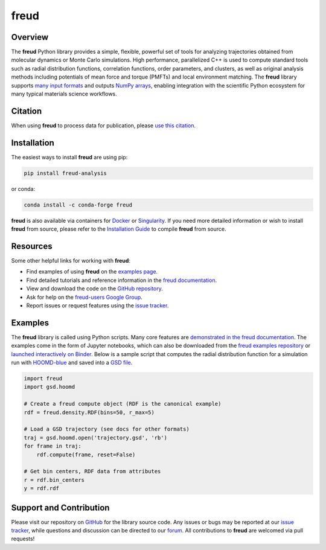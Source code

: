 =====
freud
=====

|Citing freud|
|PyPI|
|conda-forge|
|ReadTheDocs|
|Binder|
|Codecov|
|GitHub-Stars|

.. |Citing freud| image:: https://img.shields.io/badge/cite-freud-informational.svg
   :target: https://freud.readthedocs.io/en/stable/citing.html
.. |PyPI| image:: https://img.shields.io/pypi/v/freud-analysis.svg
   :target: https://pypi.org/project/freud-analysis/
.. |conda-forge| image:: https://img.shields.io/conda/vn/conda-forge/freud.svg
   :target: https://anaconda.org/conda-forge/freud
.. |ReadTheDocs| image:: https://readthedocs.org/projects/freud/badge/?version=latest
   :target: https://freud.readthedocs.io/en/latest/?badge=latest
.. |Binder| image:: https://mybinder.org/badge_logo.svg
   :target: https://mybinder.org/v2/gh/glotzerlab/freud-examples/master?filepath=index.ipynb
.. |Codecov| image:: https://codecov.io/gh/glotzerlab/freud/branch/master/graph/badge.svg
   :target: https://codecov.io/gh/glotzerlab/freud
.. |GitHub-Stars| image:: https://img.shields.io/github/stars/glotzerlab/freud.svg?style=social
   :target: https://github.com/glotzerlab/freud

Overview
========

The **freud** Python library provides a simple, flexible, powerful set of tools
for analyzing trajectories obtained from molecular dynamics or Monte Carlo
simulations. High performance, parallelized C++ is used to compute standard
tools such as radial distribution functions, correlation functions, order
parameters, and clusters, as well as original analysis methods including
potentials of mean force and torque (PMFTs) and local environment matching. The
**freud** library supports
`many input formats <https://freud.readthedocs.io/en/stable/datainputs.html>`__
and outputs `NumPy arrays <https://www.numpy.org/>`__, enabling integration
with the scientific Python ecosystem for many typical materials science
workflows.


Citation
========

When using **freud** to process data for publication, please `use this citation
<https://freud.readthedocs.io/en/stable/citing.html>`__.


Installation
============

The easiest ways to install **freud** are using pip:

.. code:: bash

   pip install freud-analysis

or conda:

.. code:: bash

   conda install -c conda-forge freud

**freud** is also available via containers for `Docker
<https://hub.docker.com/r/glotzerlab/software>`_ or `Singularity
<https://singularity-hub.org/collections/1663>`_.  If you need more detailed
information or wish to install **freud** from source, please refer to the
`Installation Guide
<https://freud.readthedocs.io/en/stable/installation.html>`_ to compile
**freud** from source.


Resources
=========

Some other helpful links for working with **freud**:

-  Find examples of using **freud** on the `examples page <https://freud.readthedocs.io/en/stable/examples.html>`_.
-  Find detailed tutorials and reference information in the `freud documentation <https://freud.readthedocs.io/>`_.
-  View and download the code on the `GitHub repository <https://github.com/glotzerlab/freud>`_.
-  Ask for help on the `freud-users Google Group <https://groups.google.com/d/forum/freud-users>`_.
-  Report issues or request features using the `issue tracker <https://github.com/glotzerlab/freud/issues>`_.


Examples
========

The **freud** library is called using Python scripts. Many core features are
`demonstrated in the freud documentation
<https://freud.readthedocs.io/en/stable/examples.html>`_. The examples come in
the form of Jupyter notebooks, which can also be downloaded from the `freud
examples repository <https://github.com/glotzerlab/freud-examples>`_ or
`launched interactively on Binder
<https://mybinder.org/v2/gh/glotzerlab/freud-examples/master?filepath=index.ipynb>`_.
Below is a sample script that computes the radial distribution function for a
simulation run with `HOOMD-blue <https://hoomd-blue.readthedocs.io/>`__ and
saved into a `GSD file <https://gsd.readthedocs.io/>`_.

.. code:: python

   import freud
   import gsd.hoomd

   # Create a freud compute object (RDF is the canonical example)
   rdf = freud.density.RDF(bins=50, r_max=5)

   # Load a GSD trajectory (see docs for other formats)
   traj = gsd.hoomd.open('trajectory.gsd', 'rb')
   for frame in traj:
       rdf.compute(frame, reset=False)

   # Get bin centers, RDF data from attributes
   r = rdf.bin_centers
   y = rdf.rdf


Support and Contribution
========================

Please visit our repository on `GitHub <https://github.com/glotzerlab/freud>`_ for the library source code.
Any issues or bugs may be reported at our `issue tracker <https://github.com/glotzerlab/freud/issues>`_, while questions and discussion can be directed to our `forum <https://groups.google.com/forum/#!forum/freud-users>`_.
All contributions to **freud** are welcomed via pull requests!
